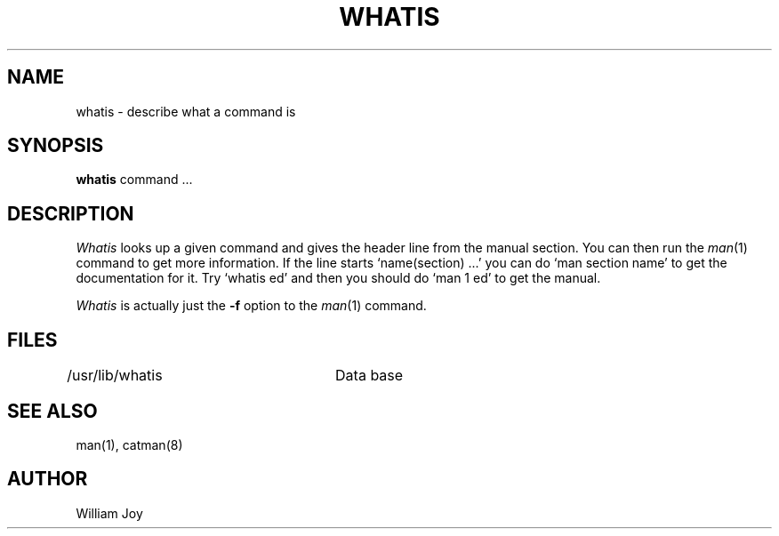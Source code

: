 .\" Copyright (c) 1980 Regents of the University of California.
.\" All rights reserved.  The Berkeley software License Agreement
.\" specifies the terms and conditions for redistribution.
.\"
.\"	@(#)whatis.1	5.1 (Berkeley) 4/29/85
.\"
.TH WHATIS 1 "18 January 1983"
.UC 4
.SH NAME
whatis \- describe what a command is
.SH SYNOPSIS
.B whatis
command ...
.SH DESCRIPTION
.I Whatis
looks up a given command and gives the header line from the manual section.
You can then run the 
.IR man (1)
command to get more information.
If the line starts `name(section) ...' you can do
`man section name' to get the documentation for it.
Try `whatis ed' and then you should do `man 1 ed' to get the manual.
.PP
.I Whatis
is actually just the
.B \-f
option to the
.IR man (1)
command.
.SH FILES
.DT
/usr/lib/whatis	Data base
.SH "SEE ALSO"
man(1), catman(8)
.SH AUTHOR
William Joy
